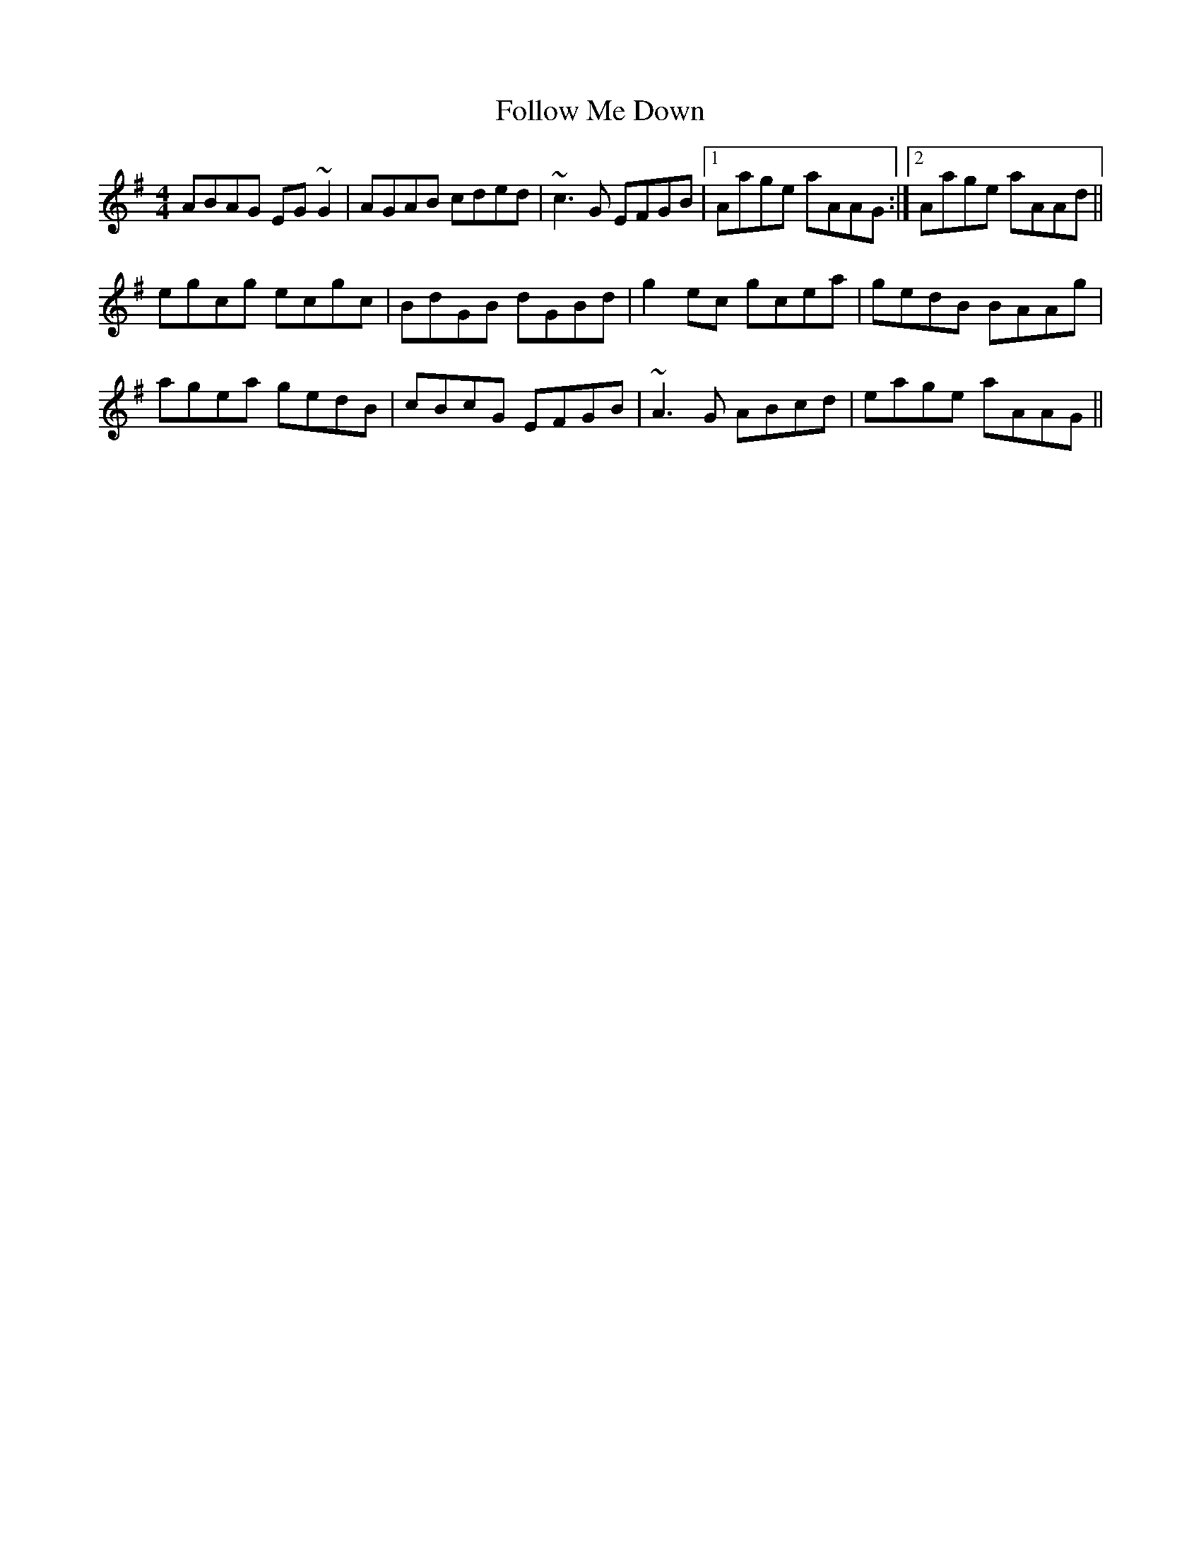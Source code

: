 X: 13646
T: Follow Me Down
R: reel
M: 4/4
K: Adorian
ABAG EG~G2|AGAB cded|~c3G EFGB|1 Aage aAAG:|2 Aage aAAd||
egcg ecgc|BdGB dGBd|g2ec gcea|gedB BAAg|
agea gedB|cBcG EFGB|~A3G ABcd|eage aAAG||

